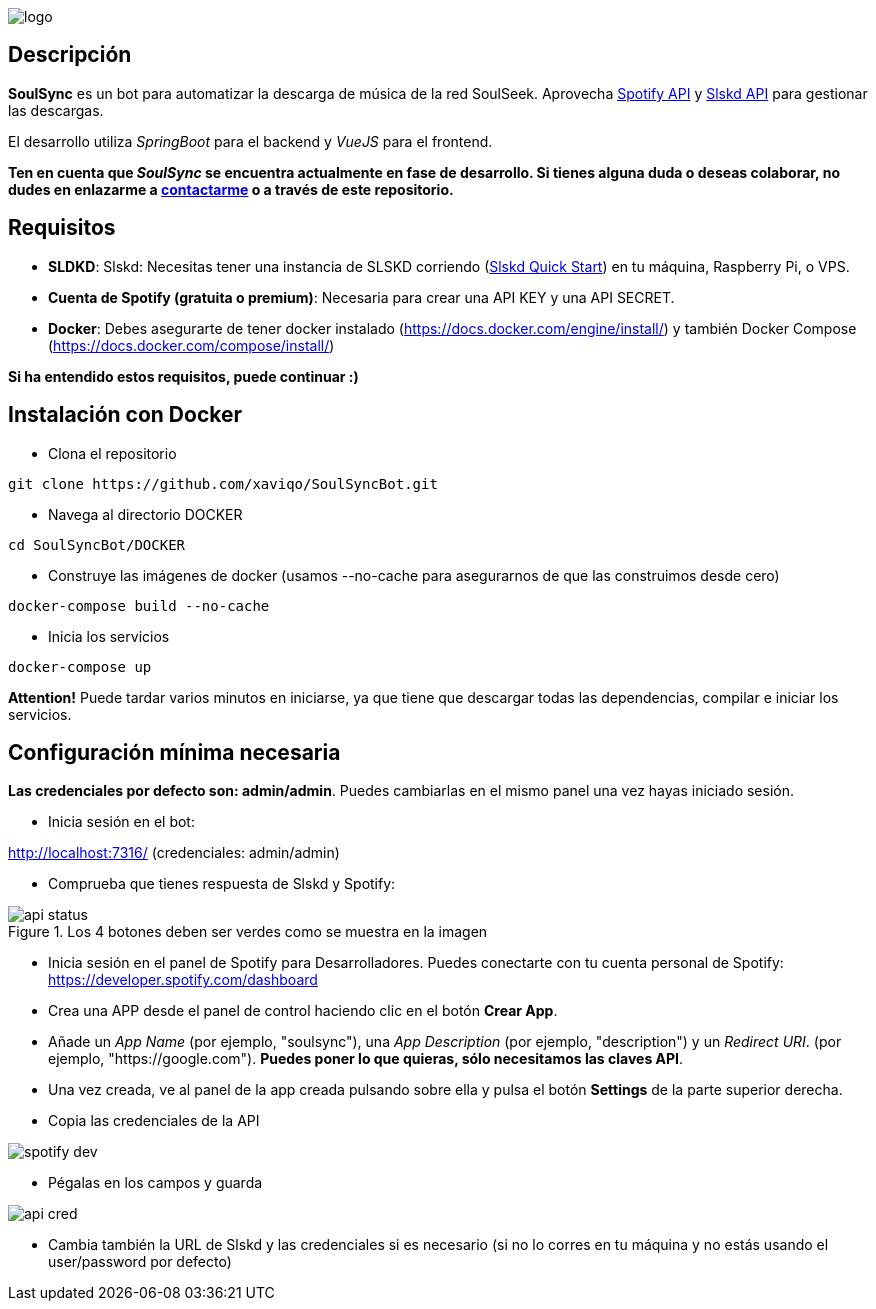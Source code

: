 image::README/logo.png[align=center]

== Descripción

*SoulSync* es un bot para automatizar la descarga de música de la red SoulSeek. Aprovecha link:https://developer.spotify.com/documentation/web-api[Spotify API] y link:https://github.com/slskd/slskd[Slskd API] para gestionar las descargas.

El desarrollo utiliza _SpringBoot_ para el backend y _VueJS_ para el frontend.

*Ten en cuenta que _SoulSync_ se encuentra actualmente en fase de desarrollo. Si tienes alguna duda o deseas colaborar, no dudes en enlazarme a https://xavi.tech#contact[contactarme] o a través de este repositorio.*

== Requisitos

* *SLDKD*: Slskd: Necesitas tener una instancia de SLSKD corriendo (link:https://github.com/slskd/slskd?tab=readme-ov-file#quick-start[Slskd Quick Start]) en tu máquina, Raspberry Pi, o VPS.

* *Cuenta de Spotify (gratuita o premium)*: Necesaria para crear una API KEY y una API SECRET.

* *Docker*: Debes asegurarte de tener docker instalado (https://docs.docker.com/engine/install/) y también Docker Compose (https://docs.docker.com/compose/install/)

====
*Si ha entendido estos requisitos, puede continuar :)*
====

== Instalación con Docker

* Clona el repositorio

----
git clone https://github.com/xaviqo/SoulSyncBot.git
----

* Navega al directorio DOCKER

----
cd SoulSyncBot/DOCKER
----

* Construye las imágenes de docker (usamos --no-cache para asegurarnos de que las construimos desde cero)

----
docker-compose build --no-cache
----

* Inicia los servicios

----
docker-compose up
----

====
*Attention!* Puede tardar varios minutos en iniciarse, ya que tiene que descargar todas las dependencias, compilar e iniciar los servicios.
====

== Configuración mínima necesaria

====
*Las credenciales por defecto son: admin/admin*. Puedes cambiarlas en el mismo panel una vez hayas iniciado sesión.
====

* Inicia sesión en el bot:

http://localhost:7316/ (credenciales: admin/admin)

* Comprueba que tienes respuesta de Slskd y Spotify:

.Los 4 botones deben ser verdes como se muestra en la imagen
image::README/api-status.png[]

* Inicia sesión en el panel de Spotify para Desarrolladores. Puedes conectarte con tu cuenta personal de Spotify: https://developer.spotify.com/dashboard

* Crea una APP desde el panel de control haciendo clic en el botón *Crear App*.

* Añade un _App Name_ (por ejemplo, "soulsync"), una _App Description_ (por ejemplo, "description") y un _Redirect URI_. (por ejemplo, "https://google.com"). *Puedes poner lo que quieras, sólo necesitamos las claves API*.

* Una vez creada, ve al panel de la app creada pulsando sobre ella y pulsa el botón *Settings* de la parte superior derecha.

* Copia las credenciales de la API

image::README/spotify-dev.png[]

* Pégalas en los campos y guarda

image::README/api-cred.png[]

* Cambia también la URL de Slskd y las credenciales si es necesario (si no lo corres en tu máquina y no estás usando el user/password por defecto)


